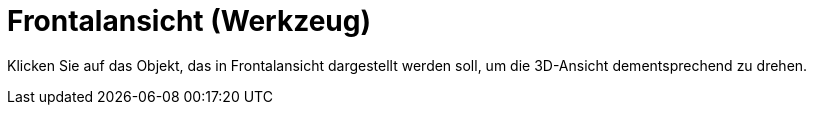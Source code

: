 = Frontalansicht (Werkzeug)
:page-en: tools/View_in_front_of
ifdef::env-github[:imagesdir: /de/modules/ROOT/assets/images]

Klicken Sie auf das Objekt, das in Frontalansicht dargestellt werden soll, um die 3D-Ansicht dementsprechend zu drehen.
